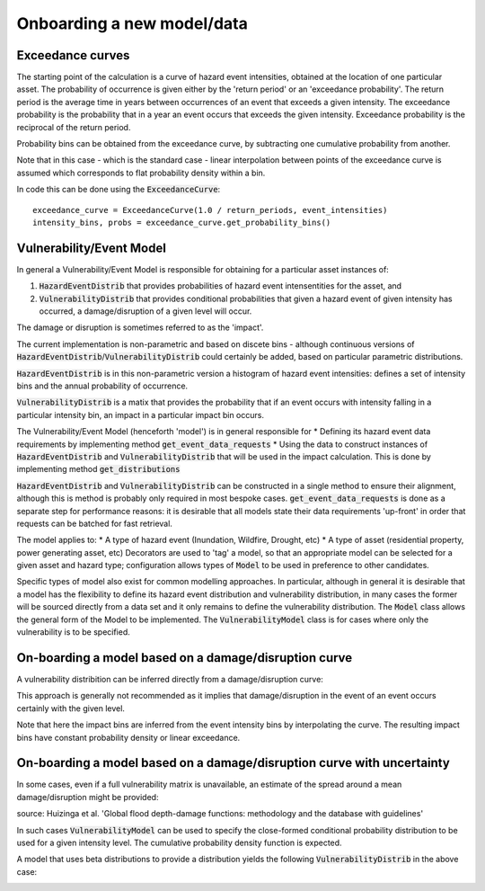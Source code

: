 Onboarding a new model/data
===========================

Exceedance curves 
-----------------

The starting point of the calculation is a curve of hazard event intensities, obtained at the location of one particular asset. The probability of occurrence is given either by the 'return period' or an 'exceedance probability'. The return period is the average time in years between occurrences of an event that exceeds a given intensity. The exceedance probability is the probability that in a year an event occurs that exceeds the given intensity. Exceedance probability is the reciprocal of the return period. 

.. image:: onboarding/return_periods.png
  :width: 600
  
.. image:: onboarding/exceedance_curve.png
  :width: 600

Probability bins can be obtained from the exceedance curve, by subtracting one cumulative probability from another.

.. image:: onboarding/histo_from_exceedance.png
  :width: 600

Note that in this case - which is the standard case - linear interpolation between points of the exceedance curve is assumed which corresponds to flat probability density within a bin.

In code this can be done using the :code:`ExceedanceCurve`:
::
  exceedance_curve = ExceedanceCurve(1.0 / return_periods, event_intensities)
  intensity_bins, probs = exceedance_curve.get_probability_bins()
  
Vulnerability/Event Model 
-------------------------
In general a Vulnerability/Event Model is responsible for obtaining for a particular asset instances of: 

#. :code:`HazardEventDistrib` that provides probabilities of hazard event intensentities for the asset, and
#. :code:`VulnerabilityDistrib` that provides conditional probabilities that given a hazard event of given intensity has occurred, a damage/disruption of a given level will occur.

The damage or disruption is sometimes referred to as the 'impact'.

The current implementation is non-parametric and based on discete bins - although continuous versions of :code:`HazardEventDistrib`/:code:`VulnerabilityDistrib` could certainly be added, based on particular parametric distributions.
 
:code:`HazardEventDistrib` is in this non-parametric version a histogram of hazard event intensities: defines a set of intensity bins and the annual probability of occurrence.

:code:`VulnerabilityDistrib` is a matix that provides the probability that if an event occurs with intensity falling in a particular intensity bin, an impact in a particular impact bin occurs.

The Vulnerability/Event Model (henceforth 'model') is in general responsible for
* Defining its hazard event data requirements by implementing method :code:`get_event_data_requests`
* Using the data to construct instances of :code:`HazardEventDistrib` and :code:`VulnerabilityDistrib` that will be used in the impact calculation. This is done by implementing method :code:`get_distributions`

:code:`HazardEventDistrib` and :code:`VulnerabilityDistrib` can be constructed in a single method to ensure their alignment, although this is method is probably only required in most bespoke cases. :code:`get_event_data_requests` is done as a separate step for performance reasons: it is desirable that all models state their data requirements 'up-front' in order that requests can be batched for fast retrieval. 

The model applies to:
* A type of hazard event (Inundation, Wildfire, Drought, etc)
* A type of asset (residential property, power generating asset, etc)
Decorators are used to 'tag' a model, so that an appropriate model can be selected for a given asset and hazard type; configuration allows types of :code:`Model` to be used in preference to other candidates. 

Specific types of model also exist for common modelling approaches. In particular, although in general it is desirable that a model has the flexibility to define its hazard event distribution and vulnerability distribution, in many cases the former will be sourced directly from a data set and it only remains to define the vulnerability distribution. The :code:`Model` class allows the general form of the Model to be implemented. The :code:`VulnerabilityModel` class is for cases where only the vulnerability is to be specified.

On-boarding a model based on a damage/disruption curve
------------------------------------------------------

A vulnerability distribition can be inferred directly from a damage/disruption curve: 

.. image:: onboarding/disruption_curve.png
  :width: 600

.. image:: onboarding/vulnerability_curve.png
  :width: 600

This approach is generally not recommended as it implies that damage/disruption in the event of an event occurs certainly with the given level.

Note that here the impact bins are inferred from the event intensity bins by interpolating the curve. The resulting impact bins have constant probability density or linear exceedance.

On-boarding a model based on a damage/disruption curve with uncertainty
-----------------------------------------------------------------------

In some cases, even if a full vulnerability matrix is unavailable, an estimate of the spread around a mean damage/disruption might be provided:

.. image:: onboarding/damage_with_uncertainty.png
  :width: 600
source: Huizinga et al. 'Global flood depth-damage functions: methodology and the database with guidelines' 
 
  
In such cases :code:`VulnerabilityModel` can be used to specify the close-formed conditional probability distribution to be used for a given intensity level. The cumulative probability density function is expected. 

A model that uses beta distributions to provide a distribution yields the following :code:`VulnerabilityDistrib` in the above case:

.. image:: onboarding/vulnerability_with_uncertainty.png
  :width: 600
  
  
 

